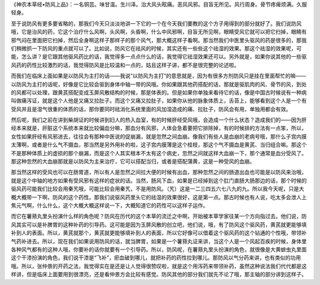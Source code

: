 《神农本草经•防风上品》：一名铜芸。味甘温。生川泽。治大风头眩痛。恶风风邪。目盲无所见。风行周身。骨节疼痺烦满。久服轻身。

至于说防风有更多要省略的，那我们今天只淡淡地讲一下它的一个在今天我们要教的这个方子用得到的部分就好了。我们说防风哦，它是治风的药，它这个治疗什么风啊，头风啊，头昏啊，什么中风邪啊，目盲无所见啊，眼睛受风它就可以把它扫掉，眼睛有邪气闷在里面把它扫掉，然后全身啊这样子那样子的那个风气，那大概这样子看啊。那当然我们中医里头驱风的药是很多的，那我们稍微抓一下防风的重点就可以了。比如说，防风它在祛风的时候，其实还有一些些这个祛湿的效果。那这个祛湿的效果呢，可能，怎么讲？是它跟其他驱风药比的话，我觉得多一点点什么的话，我觉得它祛湿效果还可以。另外就是，如果你说其他的一些驱风药的药性比较激烈的话，我觉得防风是比较温和一点的，姑且这样子讲，都不是很完整的论述啦。

而我们在临床上面如果是以防风为主打的话——我说“以防风为主打”的意思就是，因为有很多方剂防风只是挂在里面帮忙的嘛——以防风为主打的话呢，好像是它比较会驱到身体中轴一带的风哦。你如果跟其他药搭配的话，那就是驱肌肉的风、骨节的风，到处的风都可以处理，跟黄芪搭配变成玉屏风散结构的时候，那是体表的。但是如果你单独来看待它的话，像是中国古时候说有一种病叫做痛泻证，就是这个人他是又痛又拉肚子。而这个又痛又拉肚子，如果你从他的脉象体质上，舌苔上，能够看到这个人是一个有受风并且是湿气很重的体质的话，那你要同时祛消化系统里面的风加湿造成的痛、拉肚子，防风会有用，单独用都会有效。

然后呢，我们之前在讲到柴胡证的时候讲到妇人的热入血室，有的时候肝经受风哦，会造成一个什么状态？造成我们的——因为肝经本来就是，肝脏这个系统本来就比较偏血分嘛，那血分有风邪，人体会急着要把它排除掉，有的时候排的方法有一点笨，所以，女性如果肝经有风邪进去，往往会有那种中医说的促崩漏，就是忽然之间血崩。像我们有些人是血崩的老病号哦，那什么子宫内膜太薄啊，或者是什么气不摄血，那当然是另外用补的啦，这子宫内膜薄是这个桂枝，那这个气不摄血是黄芪、当归组合嘛。那这个不是那种体质上的虚损的那个崩漏，而是这个人其实根本不太有这个病史，忽然之间就这样大血崩一下，那个通常是血分受风了。那这种忽然的大血崩那就是以防风为主来治疗，它可以搭配当归，或者是搭配蒲黄，这是一种受风的血崩。

那当然这样的受风也可以在肠胃道，所以有人是忽然之间拉大便的时候有出血，那种忽然之间的肠道出血也可能是以防风来治哦，就是这个中轴的地方如果有受风邪有这样的症状的话。当然，肠风下血，如果是已经掉到这个肛门直肠大肠那边的话，那个时候的驱风药可能我们比较会用秦艽哦，可能比较会用秦艽，不是用防风。（艽）这是一二三四五六七八九的九。所以我今天呢，只是大概大概带一下啊，防风的这个药性。那我们说驱风药里头它的祛湿的效果很好，这是第一点。那古时候也有人说，吃太多会泄人上焦元气啊，什么什么，这个大概大概这样说一下，大概知道它的药性可以这样子运作。

而它在薯蓣丸里头扮演什么样的角色呢？防风在历代的这个本草的流迁之中啊，开始被本草学家往某一个方向指过去。他们说，防风其实可以是补脾胃的这种补药的引导药。这可能是因为玉屏风散的创立吧，他们说，哦，有了防风这个驱风药，黄芪就更能够填补到人的表面。所以，黄芪就那个，黄芪就更能够填补到人的表面，所以它好像可以借着这个驱风药的这个钻通的个性哦，带领补气药补进去。所以，现在我们如果说用防风的话，就当脾胃，如果是一个薯蓣丸证来讲，当这个人是一个风起百疾的时候，身体里各种风气都有的这种人哦，你要补的话你就要有一个引导药。所以，防风呢，在薯蓣丸里头扮演的角色，就很像是大黄蟅虫丸里面这个干漆扮演的角色，我们说干漆是“飞补”，瘀血破到哪儿，就把补药的药性拉到哪儿。那防风以气分药来讲，也有类似的功用哦。所以，张仲景的开药之法，我觉得实在是还是让人觉得很赞叹啦，就是这个用泻药来带领补药，虽然这种说法我们代代都是这样讲，但是临床上面要用到很漂亮，还是看仲景方会比较有感觉。防风其他的部分我们就先不论了哦，那主轴的部分讲到这样子。
